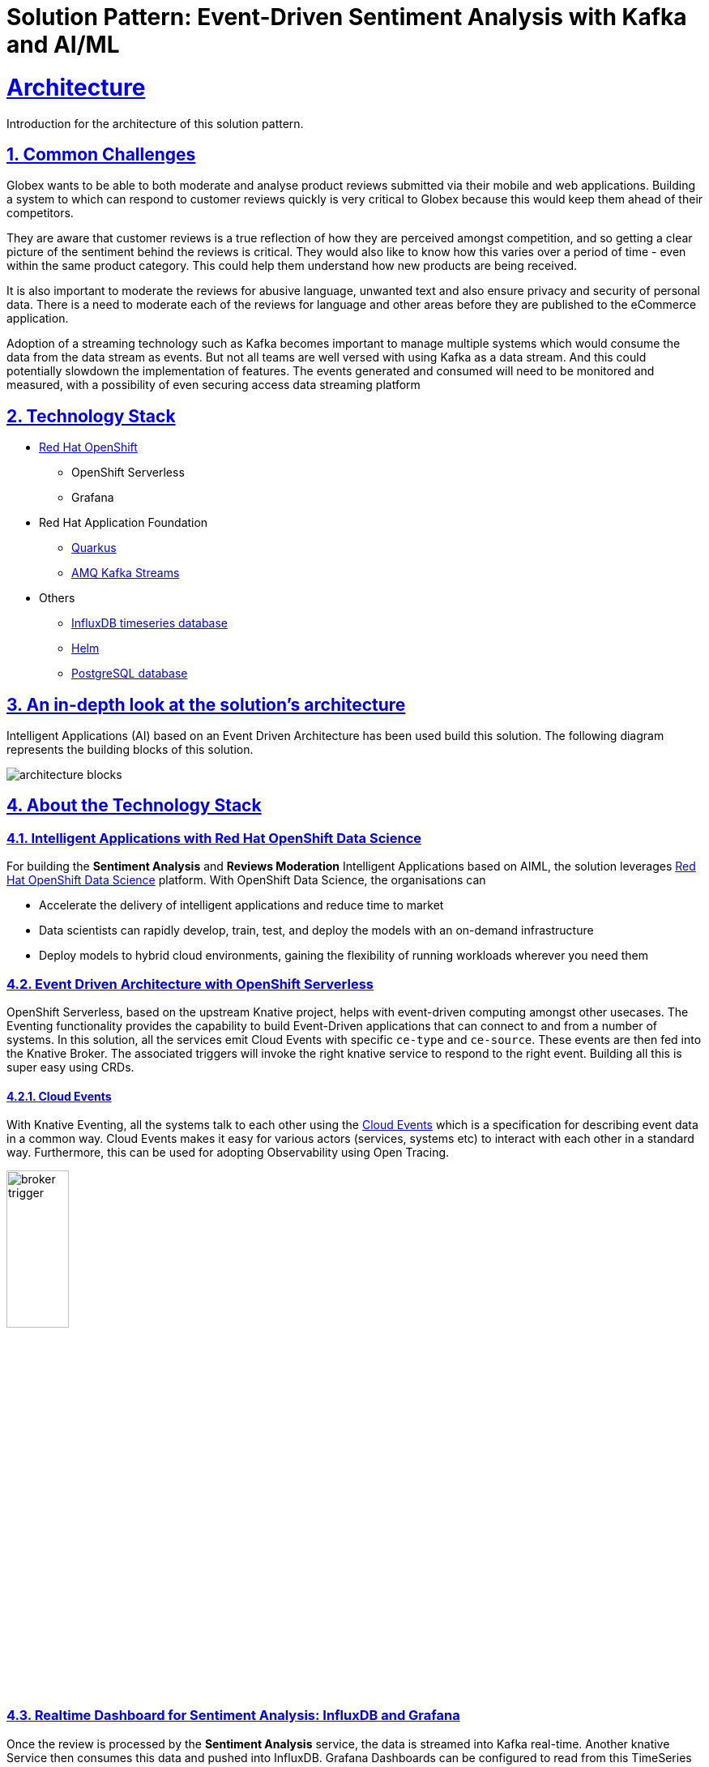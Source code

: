 = Solution Pattern: Event-Driven Sentiment Analysis with Kafka and AI/ML
:sectnums:
:sectlinks:
:doctype: book

= Architecture 
Introduction for the architecture of this solution pattern.


== Common Challenges 
Globex wants to be able to both moderate and analyse product reviews submitted via their mobile and web applications. Building a system to which can respond to customer reviews quickly is very critical to Globex because this would keep them ahead of their competitors. 

They are aware that customer reviews is a true reflection of how they are perceived amongst competition, and so getting a clear picture of the sentiment behind the reviews is critical. They would also like to know how this varies over a period of time - even within the same product category. This could help them understand how new products are being received. 

It is also important to moderate the reviews for abusive language, unwanted text and also ensure privacy and security of personal data. There is a need to moderate each of the reviews for language and other areas before they are published to the eCommerce application.

Adoption of a streaming technology such as Kafka becomes important to manage multiple systems which would consume the data from the data stream as events. But not all teams are well versed with using Kafka as a data stream. And this could potentially slowdown the implementation of features. The events generated and consumed will need to be monitored and measured, with a possibility of even securing access data streaming platform

[#tech_stack]
== Technology Stack

// Change links and text here as you see fit.
* https://www.redhat.com/en/technologies/cloud-computing/openshift[Red Hat OpenShift]
** OpenShift Serverless
** Grafana
* Red Hat Application Foundation
** https://access.redhat.com/products/quarkus[Quarkus]
** https://developers.redhat.com/topics/kafka-kubernetes[AMQ Kafka Streams]
* Others
** https://www.influxdata.com[InfluxDB timeseries database^]
** https://helm.sh/[Helm^]
** https://www.postgresql.org/[PostgreSQL database^]


[#in_depth]
== An in-depth look at the solution's architecture

Intelligent Applications (AI) based on an Event Driven Architecture has been used build this solution. The following diagram represents the building blocks of this solution. 

image::architecture-blocks.png[]


[#more_tech]
== About the Technology Stack

=== Intelligent Applications with Red Hat OpenShift Data Science
For building the *Sentiment Analysis* and *Reviews Moderation* Intelligent Applications based on AIML, the solution leverages https://www.redhat.com/en/technologies/cloud-computing/openshift/openshift-data-science[Red Hat OpenShift Data Science^] platform. With OpenShift Data Science, the organisations can

* Accelerate the delivery of intelligent applications and reduce time to market
* Data scientists can rapidly develop, train, test, and deploy the models with an on-demand infrastructure
* Deploy models to hybrid cloud environments, gaining the flexibility of running workloads wherever you need them

=== Event Driven Architecture with OpenShift Serverless 

OpenShift Serverless, based on the upstream Knative project, helps with event-driven computing amongst other usecases. The Eventing functionality provides the capability to build Event-Driven applications that can connect to and from a number of systems. In this solution, all the services emit Cloud Events with specific `ce-type` and `ce-source`. These events are then fed into the Knative Broker. The associated triggers will invoke the right knative service to respond to the right event. Building all this is super easy using CRDs.

==== Cloud Events
With Knative Eventing, all the systems talk to each other using the https://cloudevents.io/[Cloud Events^] which is a specification for describing event data in a common way. Cloud Events makes it easy for various actors (services, systems etc) to interact with each other in a standard way. Furthermore, this can be used for adopting Observability using Open Tracing.

image::broker-trigger.png[width=30%]

=== Realtime Dashboard for Sentiment Analysis: InfluxDB and Grafana
Once the review is processed by the *Sentiment Analysis* service, the data is streamed into Kafka real-time. Another knative Service then consumes this data and pushed into InfluxDB. Grafana Dashboards can be configured to read from this TimeSeries DB and plot the sentiment analysis score on a dashboard.

image::grafana-dashboard.png[]


=== Reviews moderation
The Reviews also pass through the *Reviews Moderation* Intelligent Application which filters the reviews for abusive or foul language. Only the reviews which are moderated are then persisted in the database and then be displayed on the product page.

image::moderated-reviews.png[]
